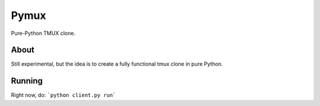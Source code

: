Pymux
=====

Pure-Python TMUX clone.


About
-----

Still experimental, but the idea is to create a fully functional tmux clone in
pure Python.


Running
-------

Right now, do: ```python client.py run```
